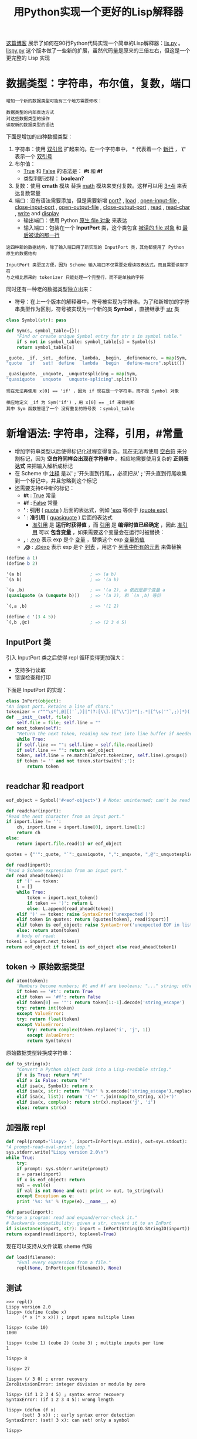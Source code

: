#+TITLE: 用Python实现一个更好的Lisp解释器
#+HTML_HEAD: <link rel="stylesheet" type="text/css" href="css/main.css" />
#+OPTIONS: num:nil timestamp:nil 

[[http://norvig.com/lispy.html][这篇博客]] 展示了如何在90行Python代码实现一个简单的Lisp解释器：[[https://github.com/klose911/klose911.github.io/blob/master/src/python/src/lisp/lis.py][lis.py]] 。[[https://github.com/klose911/klose911.github.io/blob/master/src/python/src/lisp/lispy.py][lispy.py]] 这个版本做了一些新的扩展，虽然代码量是原来的三倍左右，但这是一个更完整的 Lisp 实现
* 数据类型：字符串，布尔值，复数，端口
  #+BEGIN_EXAMPLE
    增加一个新的数据类型可能有三个地方需要修改：

    数据类型的内部表达方式
    对这些数据类型的操作
    读取新的数据类型的语法
  #+END_EXAMPLE

  下面是增加的四种数据类型：
  1. 字符串：使用 _双引号_ 扩起来的。在一个字符串中， *\n* 代表着一个 _新行_ ， *\"* 表示一个 _双引号_
  2. 布尔值： 
     + _True_ 和 _False_ 的语法是： *#t* 和 *#f*
     + 类型判断过程： *boolean?*
  3. 复数：使用 *cmath* 模块 替换 _math_ 模块来支付复数。这样可以用 _3+4i_ 来表达复数常量
  4. 端口：没有语法需要添加，但是需要新增 _port?_ ,  _load_ ,  _open-input-file_ ,  _close-input-port_ ,  _open-output-file_ ,  _close-output-port_ , _read_ ,  _read-char_ ,  _write_  and _display_ 
     + 输出端口：使用 Python _原生 file 对象_ 来表达
     + 输入端口：包装在一个 *InputPort* 类，这个类包含 _被读的 file 对象_ 和 _最后被读的那一行_ 
  #+BEGIN_EXAMPLE
    这四种新的数据结构，除了输入端口用了新实现的 InputPort 类，其他都使用了 Python 原生的数据结构

    InputPort 类更加方便，因为 Scheme 输入端口不仅需要处理读取表达式，而且需要读取字符
    与之相比原来的 tokenizer 只能处理一个完整行，而不是单独的字符
  #+END_EXAMPLE

  同时还有一种老的数据类型独立出来：
  + 符号：在上一个版本的解释器中，符号被实现为字符串。为了和新增加的字符串类型作为区别，符号被实现为一个新的类 *Symbol* ，直接继承于 _str_ 类

  #+BEGIN_SRC python 
  class Symbol(str): pass

  def Sym(s, symbol_table={}):
      "Find or create unique Symbol entry for str s in symbol table."
      if s not in symbol_table: symbol_table[s] = Symbol(s)
      return symbol_table[s]

  _quote, _if, _set, _define, _lambda, _begin, _definemacro, = map(Sym, 
  "quote   if   set!  define   lambda   begin   define-macro".split())

  _quasiquote, _unquote, _unquotesplicing = map(Sym,
  "quasiquote   unquote   unquote-splicing".split())
  #+END_SRC  

  #+BEGIN_EXAMPLE
    现在无法再使用 x[0] == 'if' ，因为 if 现在是一个字符串，而不是 Symbol 对象

    相应地定义 _if 为 Sym('if') ，用 x[0] == _if 来做判断
    其中 Sym 函数管理了一个 没有重复的符号表 ：symbol_table 
  #+END_EXAMPLE
* 新增语法: 字符串，注释，引用，#常量
  + 增加字符串类型以后使得标记化过程变得复杂。现在无法再使用 _空白符_ 来分割标记，因为 *空白符同样会出现在字符串中* 。相应地需要使用复杂的 *正则表达式* 来把输入解析成标记
  + 在 Scheme 中 _注释_ 是以' *;* '开头直到行尾。，必须把从' *;* '开头直到行尾收集到一个标记中，并且忽略到这个标记
  + 还需要支持6中新的标记： 
    + *#t* : _True_ 常量
    + *#f* : _False_ 常量
    + *'* : *引用* ( _quote_ ) 后面的表达式，例如 _'exp_ 等价于 _(quote exp)_ 
    + *`* : *准引用* ( _quasiquote_ ) 后面的表达式 
      + _准引用_ 是 *运行时获得值* ，而 _引用_ 是 *编译时值已经确定* ，因此 _准引用_ 可以 *包含变量* ，如果需要这个变量会在运行时被替换：
	+ *,* : _,exp_ 表示 exp 是个 _变量_ ，替换这个 exp _变量的值_ 
	+ *,@* : _,@exp_ 表示 exp 是个 _列表_ ，用这个 _列表中所有的元素_ 来做替换

  #+BEGIN_SRC scheme
  (define a 1)
  (define b 2)

  '(a b)                          ; => (a b) 
  `(a b)                          ; => '(a b)

  `(a ,b)                         ; => '(a 2), a 依旧是那个变量 a
  (quasiquote (a (unquote b)))    ; => '(a 2), 和 `(a ,b) 等价

  `(,a ,b)                        ; => '(1 2)

  (define c '(3 4 5))
  `(,b ,@c)                       ; => (2 3 4 5) 
  #+END_SRC

** InputPort 类
   引入 InputPort 类之后使得 repl 循环变得更加强大：
   + 支持多行读取
   + 错误检查和打印

   下面是 InputPort 的实现：

   #+BEGIN_SRC python
     class InPort(object):
	 "An input port. Retains a line of chars."
	 tokenizer = r"""\s*(,@|[('`,)]|"(?:[\\].|[^\\"])*"|;.*|[^\s('"`,;)]*)(.*)"""
	 def __init__(self, file):
	     self.file = file; self.line = ""
	 def next_token(self):
	     "Return the next token, reading new text into line buffer if needed."
	     while True:
		 if self.line == "": self.line = self.file.readline()
		 if self.line == "": return eof_object
		 token, self.line = re.match(InPort.tokenizer, self.line).groups()
		 if token != '' and not token.startswith(';'):
		     return token
   #+END_SRC

** readchar  和 readport 
   #+BEGIN_SRC python 
     eof_object = Symbol('#<eof-object>') # Note: uninterned; can't be read

     def readchar(inport):
	 "Read the next character from an input port."
	 if inport.line != '':
	     ch, inport.line = inport.line[0], inport.line[1:]
	     return ch
	 else:
	     return inport.file.read(1) or eof_object

     quotes = {"'":_quote, "`":_quasiquote, ",":_unquote, ",@":_unquotesplicing}

     def read(inport):
	 "Read a Scheme expression from an input port."
	 def read_ahead(token):
	     if '(' == token: 
		 L = []
		 while True:
		     token = inport.next_token()
		     if token == ')': return L
		     else: L.append(read_ahead(token))
	     elif ')' == token: raise SyntaxError('unexpected )')
	     elif token in quotes: return [quotes[token], read(inport)]
	     elif token is eof_object: raise SyntaxError('unexpected EOF in list')
	     else: return atom(token)
	     # body of read:
	 token1 = inport.next_token()
	 return eof_object if token1 is eof_object else read_ahead(token1)
   #+END_SRC

** token -> 原始数据类型
   #+BEGIN_SRC python
  def atom(token):
      'Numbers become numbers; #t and #f are booleans; "..." string; otherwise Symbol.'
      if token == '#t': return True
      elif token == '#f': return False
      elif token[0] == '"': return token[1:-1].decode('string_escape')
      try: return int(token)
      except ValueError:
	  try: return float(token)
	  except ValueError:
	      try: return complex(token.replace('i', 'j', 1))
	      except ValueError:
		  return Sym(token)
   #+END_SRC

   原始数据类型转换成字符串：
   #+BEGIN_SRC python 
  def to_string(x):
      "Convert a Python object back into a Lisp-readable string."
      if x is True: return "#t"
      elif x is False: return "#f"
      elif isa(x, Symbol): return x
      elif isa(x, str): return '"%s"' % x.encode('string_escape').replace('"',r'\"')
      elif isa(x, list): return '('+' '.join(map(to_string, x))+')'
      elif isa(x, complex): return str(x).replace('j', 'i')
      else: return str(x)
   #+END_SRC
** 加强版 repl 
   #+BEGIN_SRC python 
     def repl(prompt='lispy> ', inport=InPort(sys.stdin), out=sys.stdout):
	 "A prompt-read-eval-print loop."
	 sys.stderr.write("Lispy version 2.0\n")
	 while True:
	     try:
		 if prompt: sys.stderr.write(prompt)
		 x = parse(inport)
		 if x is eof_object: return
		 val = eval(x)
		 if val is not None and out: print >> out, to_string(val)
	     except Exception as e:
		 print '%s: %s' % (type(e).__name__, e)

     def parse(inport):
	 "Parse a program: read and expand/error-check it."
	 # Backwards compatibility: given a str, convert it to an InPort
	 if isinstance(inport, str): inport = InPort(StringIO.StringIO(inport))
	 return expand(read(inport), toplevel=True)
   #+END_SRC

   现在可以支持从文件读取 sheme 代码
   #+BEGIN_SRC python
  def load(filename):
      "Eval every expression from a file."
      repl(None, InPort(open(filename)), None)
   #+END_SRC
** 测试
   #+BEGIN_EXAMPLE
  >>> repl()
  Lispy version 2.0
  lispy> (define (cube x)
	    (* x (* x x))) ; input spans multiple lines

  lispy> (cube 10)
  1000

  lispy> (cube 1) (cube 2) (cube 3) ; multiple inputs per line
  1

  lispy> 8

  lispy> 27

  lispy> (/ 3 0) ; error recovery
  ZeroDivisionError: integer division or modulo by zero

  lispy> (if 1 2 3 4 5) ; syntax error recovery
  SyntaxError: (if 1 2 3 4 5): wrong length

  lispy> (defun (f x)
	    (set! 3 x)) ;; early syntax error detection
  SyntaxError: (set! 3 x): can set! only a symbol

  lispy> 
   #+END_EXAMPLE

* 宏
  用户可以使用 _define-macro_ 特殊形式（和标准 Scheme 实现略有不同）来定义宏，这也可以被用来定义一些其他的类似 _and_ 的特殊形式。宏只能被定义在一个 _文件的顶层级别_ ， _交互式会话_ ，或在 _顶层执行环境_ 中以 _begin_ 开头 

  下面定义了 _let_ 和 _and_ 宏，这两个例子也展示了 *'`'* ,  *','* ,  *',@'* 的使用方法： 

  #+BEGIN_SRC python
  def let(*args):
      args = list(args)
      x = cons(_let, args)
      require(x, len(args)>1)
      bindings, body = args[0], args[1:]
      require(x, all(isa(b, list) and len(b)==2 and isa(b[0], Symbol)
		     for b in bindings), "illegal binding list")
      vars, vals = zip(*bindings)
      return [[_lambda, list(vars)]+map(expand, body)] + map(expand, vals)

  _append, _cons, _let = map(Sym("append cons let".split))

  macro_table = {_let:let} ## More macros can go here

  eval(parse("""(begin

  (define-macro and (lambda args 
     (if (null? args) #t
	 (if (= (length args) 1) (car args)
	     `(if ,(car args) (and ,@(cdr args)) #f)))))

  ;; More macros can go here

  )"""))
  #+END_SRC

  #+BEGIN_EXAMPLE
    def let(*args):

    这里的 *args 表示任何多个无名参数，它是一个tuple
    类似的 **kwargs 表示关键字参数，它是一个dict
  #+END_EXAMPLE

  其中 _require_ 和 _expand_ 过程后面会讲

* 尾递归

  在原有的 _eval_ 逻辑，现在支持 *尾递归* 。实现尾递归的方式是：把 *原有的主体逻辑包装在一个 _while True_ 循环内* ，大部分情景下，代码无需改动，只有下面三种情况需要  *更新变量 x*  （ _被求值的字符串表达式_ ）： 
  1. _if_ 表达式
  2. _begin_ 表达式
  3. 调用 _自定义的过程_ ：不仅需要把 x 更新为 _自定义的过程体_ ，还需要把 _环境_ 更新为一个 _新的帧_ （绑定了 _实参_ 和 _形参_ ） 

  #+BEGIN_SRC python 
  def eval(x, env=global_env):
      "Evaluate an expression in an environment."
      while True:
	  if isa(x, Symbol):       # variable reference
	      return env.find(x)[x]
	  elif not isa(x, list):   # constant literal
	      return x                
	  elif x[0] is _quote:     # (quote exp)
	      (_, exp) = x
	      return exp
	  elif x[0] is _if:        # (if test conseq alt)
	      (_, test, conseq, alt) = x
	      x = (conseq if eval(test, env) else alt) # 更新 x 
	  elif x[0] is _set:       # (set! var exp)
	      (_, var, exp) = x
	      env.find(var)[var] = eval(exp, env)
	      return None # 退出循环
	  elif x[0] is _define:    # (define var exp)
	      (_, var, exp) = x
	      env[var] = eval(exp, env)
	      return None # 退出循环
	  elif x[0] is _lambda:    # (lambda (var*) exp)
	      (_, vars, exp) = x
	      return Procedure(vars, exp, env)
	  elif x[0] is _begin:     # (begin exp+)
	      for exp in x[1:-1]:
		  eval(exp, env)
		  x = x[-1]
	  else:                    # (proc exp*)
	      exps = [eval(exp, env) for exp in x]
	      proc = exps.pop(0)
	      if isa(proc, Procedure):
		  x = proc.exp # 更新求值字符串为自定义过程体
		  env = Env(proc.parms, exps, proc.env) # 更新环境体
	      else:
		  return proc(*exps)
  #+END_SRC

  _Procedure_  类和原来版本一样：
  #+BEGIN_SRC python 
  class Procedure(object):
      "A user-defined Scheme procedure."
      def __init__(self, parms, exp, env):
	  self.parms, self.exp, self.env = parms, exp, env
      def __call__(self, *args): 
	  return eval(self.exp, Env(self.parms, args, self.env))
  #+END_SRC

  #+BEGIN_EXAMPLE
    递归版本的累加：
    (define (sum-to n)
      (if (= n 0)
	  0
	  (+ n (sum-to (- n 1)))))

    尾递归版本的累加：
    (define (sum2 n acc)
      (if (= n 0)
	  acc
	  (sum2 (- n 1) (+ n acc))))

    尾递归版本的累加不会每次都开一个新的栈，但是更难编写
  #+END_EXAMPLE

* 续延
  Scheme 可以用 _迭代_ 来替代 _递归_ ，因此不需要任何特殊类似 for 或者 while 的特殊语法。 但是像 python 中的 _try/except_ 或者 C 语言中的 _setjmp/longjmp_ 等非局部函数中的控制流程又怎么实现呢？ Scheme 提供了一种被称为 _call/cc_ (call with the current continuation) 的原始过程，来处理这个问题，先看几个例子： 

  #+BEGIN_SRC scheme
  (call/cc (lambda (throw) 
	     (+ 5 (* 10 (call/cc (lambda (escape) (* 100 (escape 3))))))))
  ;; => (+ 5 (* 10 3)) = 35  

  (call/cc (lambda (throw) 
	     (+ 5 (* 10 (call/cc (lambda (escape) (* 100 (throw 3))))))))
  ;; => 3 
  #+END_SRC
  In the first example, evaluating (escape 3) causes Scheme to abort the current calculation and return 3 as the value of the enclosing call to call/cc. The result is the same as (+ 5 (* 10 3)) or 35.

  + 第一个例子里，对于 (esacpe 3) 的求值导致 Scheme 放弃了当前的计算，并返回了 3 作为 _(call/cc (lambda (escape) (* 100 (escape 3))))_ 的返回值。最终的结果等于  _(+ 5 (* 10 3))_ 或者 35
  + 第二个例子中，(throw 3) 放弃了两层计算，直接返回到顶层的续延，因此直接返回了 3 

  通常来讲， _call/cc_ 有一个参数 _proc_ ，proc 也是一个 *只接受一个参数 _throw_ 的过程* ：
  + throw 同样是一个 *只接受一个参数的过程* ，实际上这个参数就是所谓的 *续延*
  + proc 有自己定义的过程体

  当 call/cc 被调用时：
  1. *当前计算环境的续延* 会被绑定到  _throw_ 参数上
  2. 求值 proc 的过程体 
     + 如果在这个过程体中 throw 被调用，那么 call/cc 就会立刻返回这个 _调用 throw 的参数值_ 
     + 如果在这个过程体中 throw 没被调用，那么 call/cc 就会返回 _过程体的求值结果_ 

  #+BEGIN_EXAMPLE
     (call/cc (lambda (throw) 
		 (+ 5 (* 10 (call/cc (lambda (escape) (* 100 (throw 3))))))))

    (call/cc proc) 中的 proc 就是 (lambda (throw) (+ 5 (* 10 (call/cc (lambda (escape) (* 100 (throw 3)))))))
    proc 只有一个参数  throw
    proc 有一段自己定义的逻辑 (+ 5 (* 10 (call/cc (lambda (escape) (* 100 (throw 3)))))) 作为过程体 

    最难以理解的是这个 throw 哪里来的？实际上 throw 的绑定是由最外层的 call/cc 做的，它会把最外层的续延绑定到 throw

    这个过程体会被求解：
    如果在这个过程体里 throw 被一个参数 v 调用，整个 call/cc 就会返回这个 v , 类似这里的 (throw 3) ，因此这个 call/cc 的返回值就是 3 
    如果在这个过程体里 throw 没有被调用，那 call/cc 就会返回这个过程体的求值结果
  #+END_EXAMPLE

  了解 续延的含义后，现在来看看他的实现：

  #+BEGIN_SRC python
  def callcc(proc):
      "Call proc with current continuation; escape only"
      ball = RuntimeWarning("Sorry, can't continue this continuation any longer.")
      def throw(retval): ball.retval = retval; raise ball
      try:
	  return proc(throw)
      except RuntimeWarning as w:
	  if w is ball: return ball.retval
	  else: raise w
  #+END_SRC

  #+BEGIN_EXAMPLE
    现在这个实现仅仅允许能离开某个局部过程

    但是，标准的 Scheme 不仅能通过 call/cc 返回一个值
    还能把续延作为变量保存起来，而且可以被调用任意次，每次都会返回到同一个位置 
  #+END_EXAMPLE
* 不定长函数参数
Scheme 原生的 list 函数可以接受任意个参数：(list 1 2) , (list 1 2 3) 等。可以使用类似 (lambda args body) 的形式来定义一个函数，其中 _args_  是 一个符号 可以支持任意数量的参数列表，而 _body_ 是过程体

实现不定长参数很简单： 只需要在 Env 类的构造器 *__init__* 中增加校验 _形参名_ 是否是一个 _符号_ 
+ 如果是一个符号，则 _形参_ 绑定到一个 _所有实参组成的列表_ 上
+ 如果不是一个符号，则 _每个形参_ 按照顺序绑定到 _对应的实参_ 上

#+BEGIN_SRC python
  class Env(dict):
      "An environment: a dict of {'var':val} pairs, with an outer Env."
      def __init__(self, parms=(), args=(), outer=None):
	  # Bind parm list to corresponding args, or single parm to list of args
	  self.outer = outer
	  if isa(parms, Symbol): 
	      self.update({parms:list(args)})
	  else: 
	      if len(args) != len(parms):
		  raise TypeError('expected %s, given %s, ' 
				  % (to_string(parms), to_string(args)))
	      self.update(zip(parms,args))
      def find(self, var):
	  "Find the innermost Env where var appears."
	  if var in self: return self
	  elif self.outer is None: raise LookupError(var)
	  else: return self.outer.find(var)
#+END_SRC

#+BEGIN_EXAMPLE
  真实的 Scheme 还支持 (lambda (arg1 arg2 . rest) ...) 这种形式
  这表示：arg1 是一个定长的形参名，而 arg2 是一个不定长度的形参符号

  这需要支持 pair 的列表，但因为这里使用了 python 内置的 list 数据类型，因此无法支持这种形式
#+END_EXAMPLE

* 语法检查

* 更多原始过程

* 测试
